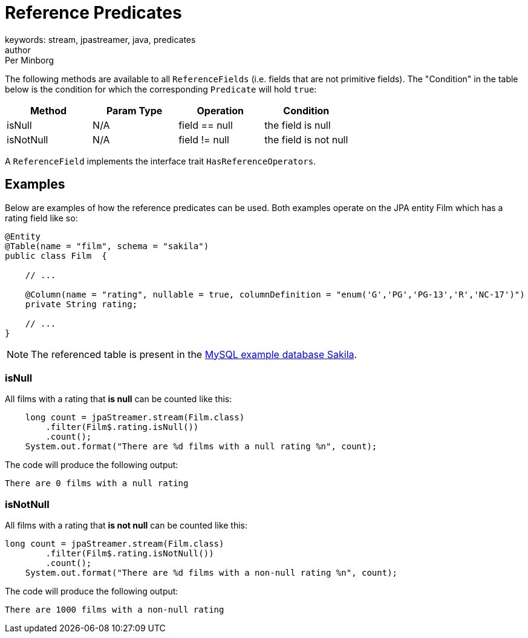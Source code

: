 = Reference Predicates
keywords: stream, jpastreamer, java, predicates
author: Per Minborg
:reftext: Reference Predicates
:navtitle: Reference Predicates
:source-highlighter: highlight.js

The following methods are available to all `ReferenceFields` (i.e. fields that are not primitive fields). The "Condition" in the table below is the condition for which the corresponding `Predicate` will hold `true`:

[width="100%", cols="4", options="header"]
|=============
| Method         | Param Type | Operation          | Condition
| isNull         | N/A        | field == null      | the field is null
| isNotNull      | N/A        | field != null      | the field is not null
|=============

A `ReferenceField` implements the interface trait `HasReferenceOperators`.

== Examples
Below are examples of how the reference predicates can be used. Both examples operate on the JPA entity Film which has a rating field like so:

[source, java]
----
@Entity
@Table(name = "film", schema = "sakila")
public class Film  {

    // ...

    @Column(name = "rating", nullable = true, columnDefinition = "enum('G','PG','PG-13','R','NC-17')")
    private String rating;

    // ...
}
----

NOTE: The referenced table is present in the https://dev.mysql.com/doc/sakila/en/[MySQL example database Sakila].

=== isNull
All films with a rating that *is null* can be counted like this:
[source, java]
----
    long count = jpaStreamer.stream(Film.class)
        .filter(Film$.rating.isNull())
        .count();
    System.out.format("There are %d films with a null rating %n", count);
----

The code will produce the following output:
[source, text]
----
There are 0 films with a null rating
----

=== isNotNull

All films with a rating that *is not null* can be counted like this:
[source, java]
----
long count = jpaStreamer.stream(Film.class)
        .filter(Film$.rating.isNotNull())
        .count();
    System.out.format("There are %d films with a non-null rating %n", count);
----
The code will produce the following output:
[source, text]
----
There are 1000 films with a non-null rating
----

